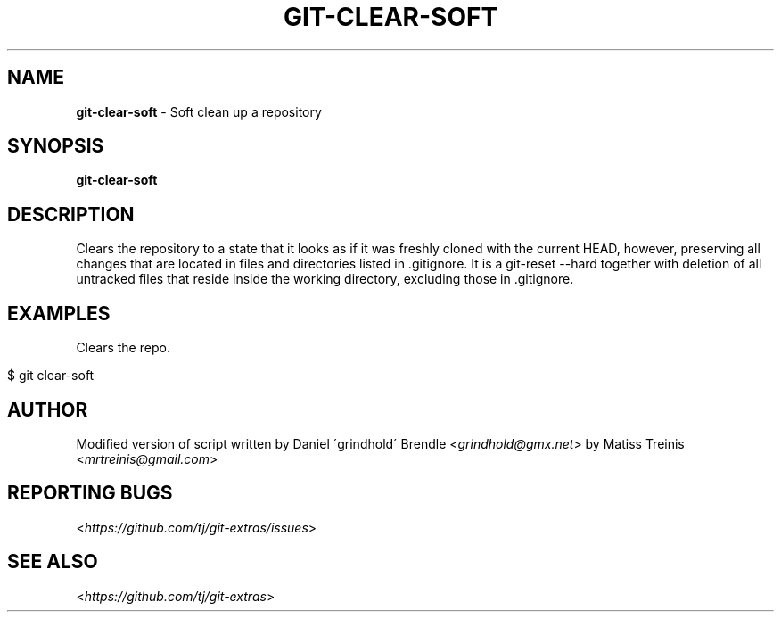 .\" generated with Ronn/v0.7.3
.\" http://github.com/rtomayko/ronn/tree/0.7.3
.
.TH "GIT\-CLEAR\-SOFT" "1" "July 2016" "" ""
.
.SH "NAME"
\fBgit\-clear\-soft\fR \- Soft clean up a repository
.
.SH "SYNOPSIS"
\fBgit\-clear\-soft\fR
.
.SH "DESCRIPTION"
Clears the repository to a state that it looks as if it was freshly cloned with the current HEAD, however, preserving all changes that are located in files and directories listed in \.gitignore\. It is a git\-reset \-\-hard together with deletion of all untracked files that reside inside the working directory, excluding those in \.gitignore\.
.
.SH "EXAMPLES"
Clears the repo\.
.
.IP "" 4
.
.nf

$ git clear\-soft
.
.fi
.
.IP "" 0
.
.SH "AUTHOR"
Modified version of script written by Daniel \'grindhold\' Brendle <\fIgrindhold@gmx\.net\fR> by Matiss Treinis <\fImrtreinis@gmail\.com\fR>
.
.SH "REPORTING BUGS"
<\fIhttps://github\.com/tj/git\-extras/issues\fR>
.
.SH "SEE ALSO"
<\fIhttps://github\.com/tj/git\-extras\fR>
